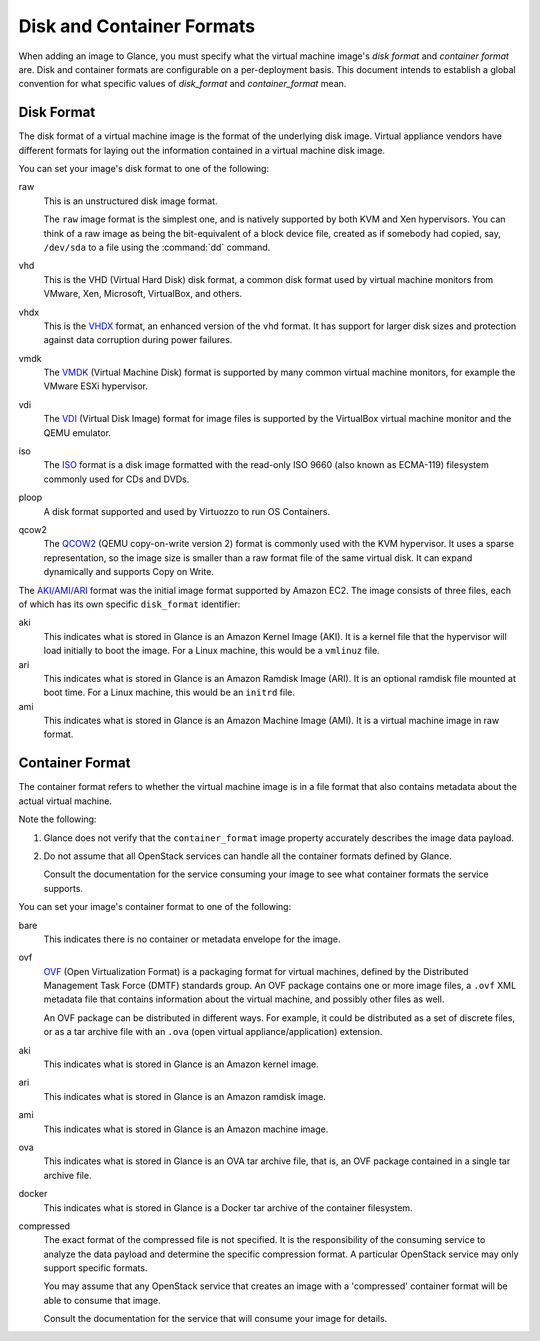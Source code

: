 ..
      Copyright 2011 OpenStack Foundation
      All Rights Reserved.

      Licensed under the Apache License, Version 2.0 (the "License"); you may
      not use this file except in compliance with the License. You may obtain
      a copy of the License at

          http://www.apache.org/licenses/LICENSE-2.0

      Unless required by applicable law or agreed to in writing, software
      distributed under the License is distributed on an "AS IS" BASIS, WITHOUT
      WARRANTIES OR CONDITIONS OF ANY KIND, either express or implied. See the
      License for the specific language governing permissions and limitations
      under the License.

.. _formats:

Disk and Container Formats
==========================

When adding an image to Glance, you must specify what the virtual
machine image's *disk format* and *container format* are. Disk and container
formats are configurable on a per-deployment basis. This document intends to
establish a global convention for what specific values of *disk_format* and
*container_format* mean.

Disk Format
-----------

The disk format of a virtual machine image is the format of the underlying
disk image. Virtual appliance vendors have different formats for laying out
the information contained in a virtual machine disk image.

You can set your image's disk format to one of the following:

raw
  This is an unstructured disk image format.

  The ``raw`` image format is the simplest one, and is natively supported by
  both KVM and Xen hypervisors.  You can think of a raw image as being the
  bit-equivalent of a block device file, created as if somebody had copied,
  say, ``/dev/sda`` to a file using the :command:`dd` command.

vhd
  This is the VHD (Virtual Hard Disk) disk format, a common disk format used by
  virtual machine monitors from VMware, Xen, Microsoft, VirtualBox, and others.

vhdx
  This is the `VHDX
  <http://technet.microsoft.com/en-us/library/hh831446.aspx>`_ format, an
  enhanced version of the ``vhd`` format.  It has support for larger disk sizes
  and protection against data corruption during power failures.

vmdk
  The
  `VMDK <https://developercenter.vmware.com/web/sdk/60/vddk>`_
  (Virtual Machine Disk) format is supported by many common virtual machine
  monitors, for example the VMware ESXi hypervisor.

vdi
  The `VDI <https://forums.virtualbox.org/viewtopic.php?t=8046>`_
  (Virtual Disk Image) format for image files is supported by the VirtualBox
  virtual machine monitor and the QEMU emulator.

iso
  The `ISO
  <http://www.ecma-international.org/publications/standards/Ecma-119.htm>`_
  format is a disk image formatted with the read-only ISO 9660 (also known
  as ECMA-119) filesystem commonly used for CDs and DVDs.

ploop
  A disk format supported and used by Virtuozzo to run OS Containers.

qcow2
  The `QCOW2 <http://en.wikibooks.org/wiki/QEMU/Images>`_
  (QEMU copy-on-write version 2) format is commonly used with the
  KVM hypervisor.  It uses a sparse representation, so the image size
  is smaller than a raw format file of the same virtual disk.  It can
  expand dynamically and supports Copy on Write.

The `AKI/AMI/ARI
<http://docs.aws.amazon.com/AWSEC2/latest/UserGuide/AMIs.html>`_
format was the initial image format supported by Amazon EC2.
The image consists of three files, each of which has its own specific
``disk_format`` identifier:

aki
  This indicates what is stored in Glance is an Amazon Kernel Image (AKI).
  It is a kernel file that the hypervisor will load initially to boot the
  image.  For a Linux machine, this would be a ``vmlinuz`` file.

ari
  This indicates what is stored in Glance is an Amazon Ramdisk Image (ARI).
  It is an optional ramdisk file mounted at boot time.
  For a Linux machine, this would be an ``initrd`` file.

ami
  This indicates what is stored in Glance is an Amazon Machine Image (AMI).
  It is a virtual machine image in raw format.

Container Format
----------------

The container format refers to whether the virtual machine image is in a
file format that also contains metadata about the actual virtual machine.

Note the following:

1. Glance does not verify that the ``container_format`` image property
   accurately describes the image data payload.

2. Do not assume that all OpenStack services can handle all the container
   formats defined by Glance.

   Consult the documentation for the service consuming your image to see
   what container formats the service supports.

You can set your image's container format to one of the following:

bare
  This indicates there is no container or metadata envelope for the image.

ovf
  `OVF <http://dmtf.org/sites/default/files/OVF_Overview_Document_2010.pdf>`_
  (Open Virtualization Format) is a packaging format for virtual machines,
  defined by the Distributed Management Task Force (DMTF) standards group.
  An OVF package contains one or more image files, a ``.ovf`` XML metadata file
  that contains information about the virtual machine, and possibly other
  files as well.

  An OVF package can be distributed in different ways. For example,
  it could be distributed as a set of discrete files, or as a tar archive
  file with an ``.ova`` (open virtual appliance/application) extension.

aki
  This indicates what is stored in Glance is an Amazon kernel image.

ari
  This indicates what is stored in Glance is an Amazon ramdisk image.

ami
  This indicates what is stored in Glance is an Amazon machine image.

ova
  This indicates what is stored in Glance is an OVA tar archive file,
  that is, an OVF package contained in a single tar archive file.

docker
  This indicates what is stored in Glance is a Docker tar archive of
  the container filesystem.

compressed
  The exact format of the compressed file is not specified. It is the
  responsibility of the consuming service to analyze the data payload
  and determine the specific compression format. A particular
  OpenStack service may only support specific formats.

  You may assume that any OpenStack service that creates an image with
  a 'compressed' container format will be able to consume that image.

  Consult the documentation for the service that will consume your
  image for details.
